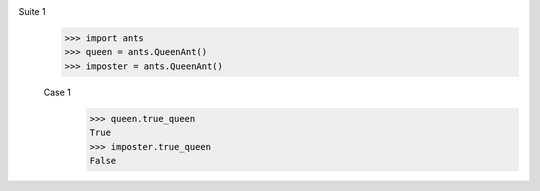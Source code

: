 Suite 1
    >>> import ants
    >>> queen = ants.QueenAnt()
    >>> imposter = ants.QueenAnt()
    
    Case 1
        >>> queen.true_queen
        True
        >>> imposter.true_queen
        False